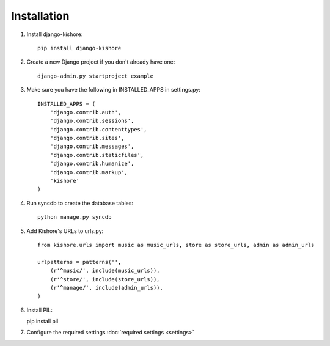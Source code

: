 Installation
============

1. Install django-kishore::

    pip install django-kishore

2. Create a new Django project if you don't already have one::

    django-admin.py startproject example

3. Make sure you have the following in INSTALLED_APPS in settings.py::

    INSTALLED_APPS = (
        'django.contrib.auth',
        'django.contrib.sessions',
        'django.contrib.contenttypes',
        'django.contrib.sites',
        'django.contrib.messages',
        'django.contrib.staticfiles',
        'django.contrib.humanize',
        'django.contrib.markup',
        'kishore'
    )

4. Run syncdb to create the database tables::

    python manage.py syncdb

5. Add Kishore's URLs to urls.py::

    from kishore.urls import music as music_urls, store as store_urls, admin as admin_urls

    urlpatterns = patterns('',
        (r'^music/', include(music_urls)),
        (r'^store/', include(store_urls)),
        (r'^manage/', include(admin_urls)),
    )

6. Install PIL::

   pip install pil

7. Configure the required settings :doc:`required settings <settings>`
